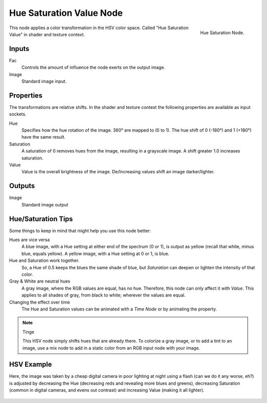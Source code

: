 .. Editors Note: This page gets copied into :doc:`</render/cycles/nodes/types/color/hue_saturation>`
.. Editors Note: This page gets copied into :doc:`</render/blender_render/materials/nodes/types/color/hue_saturation>`
.. Editors Note: This page gets copied into :doc:`</render/blender_render/textures/nodes/types/color/hue_saturation>`

*************************
Hue Saturation Value Node
*************************

.. figure:: /images/compositing_nodes_hsv.png
   :align: right
   :width: 150px

   Hue Saturation Node.


This node applies a color transformation in the HSV color space.
Called "Hue Saturation Value" in shader and texture context.


Inputs
======

Fac
   Controls the amount of influence the node exerts on the output image.
Image
   Standard image input.


Properties
==========

The transformations are relative shifts.
In the shader and texture context the following properties are available as input sockets.

Hue
   Specifies how the hue rotation of the image. 360° are mapped to (0 to 1).
   The hue shift of 0 (-180°) and 1 (+180°) have the same result.
Saturation
   A saturation of 0 removes hues from the image, resulting in a grayscale image.
   A shift greater 1.0 increases saturation.
Value
   Value is the overall brightness of the image.
   De/Increasing values shift an image darker/lighter.


Outputs
=======

Image
   Standard image output


Hue/Saturation Tips
===================

Some things to keep in mind that might help you use this node better:

Hues are vice versa
   A blue image, with a Hue setting at either end of the spectrum (0 or 1),
   is output as yellow (recall that white, minus blue, equals yellow).
   A yellow image, with a Hue setting at 0 or 1, is blue.
Hue and Saturation work together.
   So, a Hue of 0.5 keeps the blues the same shade of blue,
   but *Saturation* can deepen or lighten the intensity of that color.
Gray & White are neutral hues
   A gray image, where the RGB values are equal, has no hue. Therefore,
   this node can only affect it with *Value*. This applies to all shades of gray,
   from black to white; wherever the values are equal.
Changing the effect over time
   The Hue and Saturation values can be animated with a *Time Node* or by animating the property.

.. note:: Tinge

   This HSV node simply shifts hues that are already there.
   To colorize a gray image, or to add a tint to an image,
   use a mix node to add in a static color from an RGB input node with your image.


HSV Example
===========

Here, the image was taken by a cheap digital camera in poor lighting at night using a flash
(can we do it any worse, eh?) is adjusted by decreasing the Hue
(decreasing reds and revealing more blues and greens), decreasing Saturation
(common in digital cameras, and evens out contrast) and increasing Value
(making it all lighter).

.. figure:: /images/node-hsv_example.jpg
